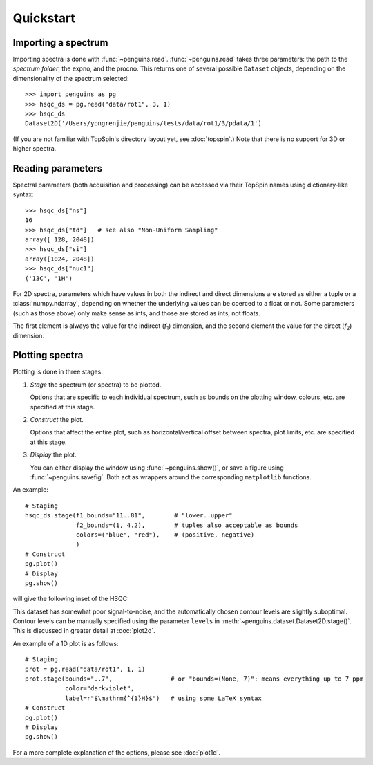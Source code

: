 Quickstart
==========


Importing a spectrum
--------------------

Importing spectra is done with :func:`~penguins.read`. :func:`~penguins.read` takes three parameters: the path to the *spectrum folder*, the expno, and the procno. This returns one of several possible ``Dataset`` objects, depending on the dimensionality of the spectrum selected::

   >>> import penguins as pg
   >>> hsqc_ds = pg.read("data/rot1", 3, 1)
   >>> hsqc_ds
   Dataset2D('/Users/yongrenjie/penguins/tests/data/rot1/3/pdata/1')

(If you are not familiar with TopSpin's directory layout yet, see :doc:`topspin`.) Note that there is no support for 3D or higher spectra.


Reading parameters
------------------

Spectral parameters (both acquisition and processing) can be accessed via their TopSpin names using dictionary-like syntax::

   >>> hsqc_ds["ns"]
   16
   >>> hsqc_ds["td"]   # see also "Non-Uniform Sampling"
   array([ 128, 2048])
   >>> hsqc_ds["si"]
   array([1024, 2048])
   >>> hsqc_ds["nuc1"]
   ('13C', '1H')

For 2D spectra, parameters which have values in both the indirect and direct dimensions are stored as either a tuple or a :class:`numpy.ndarray`, depending on whether the underlying values can be coerced to a float or not. Some parameters (such as those above) only make sense as ints, and those are stored as ints, not floats.

The first element is always the value for the indirect (*f*:subscript:`1`) dimension, and the second element the value for the direct (*f*:subscript:`2`) dimension.


Plotting spectra
----------------

Plotting is done in three stages:

1. *Stage* the spectrum (or spectra) to be plotted.

   Options that are specific to each individual spectrum, such as bounds on the plotting window, colours, etc. are specified at this stage.

2. *Construct* the plot.

   Options that affect the entire plot, such as horizontal/vertical offset between spectra, plot limits, etc. are specified at this stage.

3. *Display* the plot.

   You can either display the window using :func:`~penguins.show()`, or save a figure using :func:`~penguins.savefig`. Both act as wrappers around the corresponding ``matplotlib`` functions.

An example::

   # Staging
   hsqc_ds.stage(f1_bounds="11..81",        # "lower..upper"
                 f2_bounds=(1, 4.2),        # tuples also acceptable as bounds
                 colors=("blue", "red"),    # (positive, negative)
                 )
   # Construct
   pg.plot()
   # Display
   pg.show()

will give the following inset of the HSQC:

.. image:: images/quickstart_plot2d.png
   :align: center

This dataset has somewhat poor signal-to-noise, and the automatically chosen contour levels are slightly suboptimal. Contour levels can be manually specified using the parameter ``levels`` in :meth:`~penguins.dataset.Dataset2D.stage()`. This is discussed in greater detail at :doc:`plot2d`.

An example of a 1D plot is as follows::

   # Staging
   prot = pg.read("data/rot1", 1, 1)
   prot.stage(bounds="..7",                # or "bounds=(None, 7)": means everything up to 7 ppm
              color="darkviolet",
              label=r"$\mathrm{^{1}H}$")   # using some LaTeX syntax
   # Construct
   pg.plot()
   # Display
   pg.show()

.. image:: images/quickstart_plot1d.png
   :align: center

For a more complete explanation of the options, please see :doc:`plot1d`.
